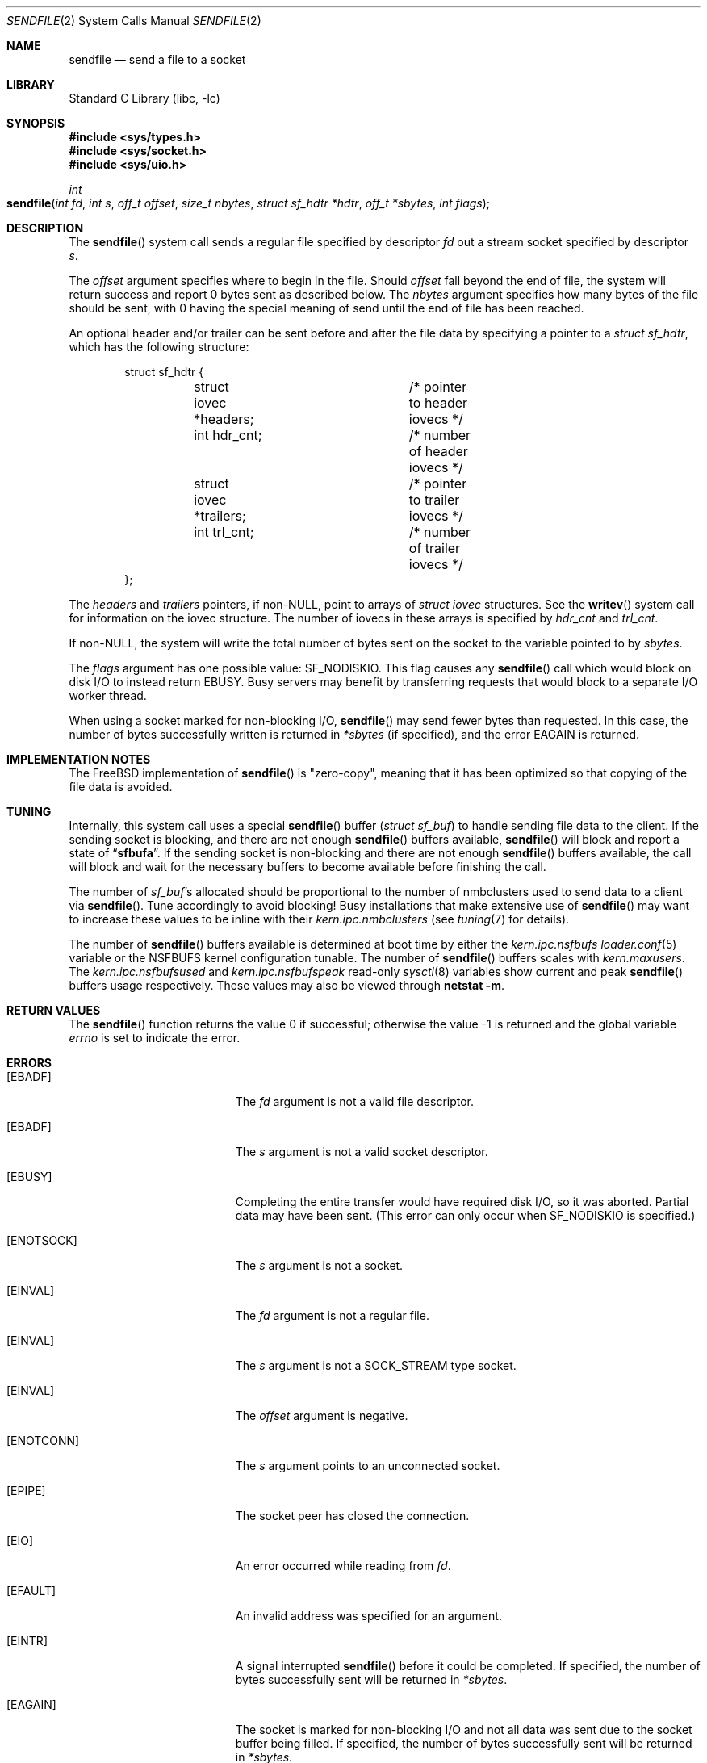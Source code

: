 .\" Copyright (c) 2003, David G. Lawrence
.\" All rights reserved.
.\"
.\" Redistribution and use in source and binary forms, with or without
.\" modification, are permitted provided that the following conditions
.\" are met:
.\" 1. Redistributions of source code must retain the above copyright
.\"    notice unmodified, this list of conditions, and the following
.\"    disclaimer.
.\" 2. Redistributions in binary form must reproduce the above copyright
.\"    notice, this list of conditions and the following disclaimer in the
.\"    documentation and/or other materials provided with the distribution.
.\"
.\" THIS SOFTWARE IS PROVIDED BY THE AUTHOR AND CONTRIBUTORS ``AS IS'' AND
.\" ANY EXPRESS OR IMPLIED WARRANTIES, INCLUDING, BUT NOT LIMITED TO, THE
.\" IMPLIED WARRANTIES OF MERCHANTABILITY AND FITNESS FOR A PARTICULAR PURPOSE
.\" ARE DISCLAIMED.  IN NO EVENT SHALL THE AUTHOR OR CONTRIBUTORS BE LIABLE
.\" FOR ANY DIRECT, INDIRECT, INCIDENTAL, SPECIAL, EXEMPLARY, OR CONSEQUENTIAL
.\" DAMAGES (INCLUDING, BUT NOT LIMITED TO, PROCUREMENT OF SUBSTITUTE GOODS
.\" OR SERVICES; LOSS OF USE, DATA, OR PROFITS; OR BUSINESS INTERRUPTION)
.\" HOWEVER CAUSED AND ON ANY THEORY OF LIABILITY, WHETHER IN CONTRACT, STRICT
.\" LIABILITY, OR TORT (INCLUDING NEGLIGENCE OR OTHERWISE) ARISING IN ANY WAY
.\" OUT OF THE USE OF THIS SOFTWARE, EVEN IF ADVISED OF THE POSSIBILITY OF
.\" SUCH DAMAGE.
.\"
.\" $FreeBSD: src/lib/libc/sys/sendfile.2,v 1.27 2005/01/11 20:50:50 ru Exp $
.\"
.Dd October 16, 2004
.Dt SENDFILE 2
.Os
.Sh NAME
.Nm sendfile
.Nd send a file to a socket
.Sh LIBRARY
.Lb libc
.Sh SYNOPSIS
.In sys/types.h
.In sys/socket.h
.In sys/uio.h
.Ft int
.Fo sendfile
.Fa "int fd" "int s" "off_t offset" "size_t nbytes"
.Fa "struct sf_hdtr *hdtr" "off_t *sbytes" "int flags"
.Fc
.Sh DESCRIPTION
The
.Fn sendfile
system call
sends a regular file specified by descriptor
.Fa fd
out a stream socket specified by descriptor
.Fa s .
.Pp
The
.Fa offset
argument specifies where to begin in the file.
Should
.Fa offset
fall beyond the end of file, the system will return
success and report 0 bytes sent as described below.
The
.Fa nbytes
argument specifies how many bytes of the file should be sent, with 0 having the special
meaning of send until the end of file has been reached.
.Pp
An optional header and/or trailer can be sent before and after the file data by specifying
a pointer to a
.Vt "struct sf_hdtr" ,
which has the following structure:
.Pp
.Bd -literal -offset indent -compact
struct sf_hdtr {
	struct iovec *headers;	/* pointer to header iovecs */
	int hdr_cnt;		/* number of header iovecs */
	struct iovec *trailers;	/* pointer to trailer iovecs */
	int trl_cnt;		/* number of trailer iovecs */
};
.Ed
.Pp
The
.Fa headers
and
.Fa trailers
pointers, if
.Pf non- Dv NULL ,
point to arrays of
.Vt "struct iovec"
structures.
See the
.Fn writev
system call for information on the iovec structure.
The number of iovecs in these
arrays is specified by
.Fa hdr_cnt
and
.Fa trl_cnt .
.Pp
If
.Pf non- Dv NULL ,
the system will write the total number of bytes sent on the socket to the
variable pointed to by
.Fa sbytes .
.Pp
The
.Fa flags
argument has one possible value:
.Dv SF_NODISKIO .
This flag causes any
.Fn sendfile
call which would block on disk I/O to instead
return
.Er EBUSY .
Busy servers may benefit by transferring requests that would
block to a separate I/O worker thread.
.Pp
When using a socket marked for non-blocking I/O,
.Fn sendfile
may send fewer bytes than requested.
In this case, the number of bytes successfully
written is returned in
.Fa *sbytes
(if specified),
and the error
.Er EAGAIN
is returned.
.Sh IMPLEMENTATION NOTES
The
.Fx
implementation of
.Fn sendfile
is "zero-copy", meaning that it has been optimized so that copying of the file data is avoided.
.Sh TUNING
Internally, this system call uses a special
.Fn sendfile
buffer
.Pq Vt "struct sf_buf"
to handle sending file data to the client.
If the sending socket is
blocking, and there are not enough
.Fn sendfile
buffers available,
.Fn sendfile
will block and report a state of
.Dq Li sfbufa .
If the sending socket is non-blocking and there are not enough
.Fn sendfile
buffers available, the call will block and wait for the
necessary buffers to become available before finishing the call.
.Pp
The number of
.Vt sf_buf Ns 's
allocated should be proportional to the number of nmbclusters used to
send data to a client via
.Fn sendfile .
Tune accordingly to avoid blocking!
Busy installations that make extensive use of
.Fn sendfile
may want to increase these values to be inline with their
.Va kern.ipc.nmbclusters
(see
.Xr tuning 7
for details).
.Pp
The number of
.Fn sendfile
buffers available is determined at boot time by either the
.Va kern.ipc.nsfbufs
.Xr loader.conf 5
variable or the
.Dv NSFBUFS
kernel configuration tunable.
The number of
.Fn sendfile
buffers scales with
.Va kern.maxusers .
The
.Va kern.ipc.nsfbufsused
and
.Va kern.ipc.nsfbufspeak
read-only
.Xr sysctl 8
variables show current and peak
.Fn sendfile
buffers usage respectively.
These values may also be viewed through
.Nm netstat Fl m .
.Sh RETURN VALUES
.Rv -std sendfile
.Sh ERRORS
.Bl -tag -width Er
.It Bq Er EBADF
The
.Fa fd
argument
is not a valid file descriptor.
.It Bq Er EBADF
The
.Fa s
argument
is not a valid socket descriptor.
.It Bq Er EBUSY
Completing the entire transfer would have required disk I/O, so
it was aborted.
Partial data may have been sent.
(This error can only occur when
.Dv SF_NODISKIO
is specified.)
.It Bq Er ENOTSOCK
The
.Fa s
argument
is not a socket.
.It Bq Er EINVAL
The
.Fa fd
argument
is not a regular file.
.It Bq Er EINVAL
The
.Fa s
argument
is not a SOCK_STREAM type socket.
.It Bq Er EINVAL
The
.Fa offset
argument
is negative.
.It Bq Er ENOTCONN
The
.Fa s
argument
points to an unconnected socket.
.It Bq Er EPIPE
The socket peer has closed the connection.
.It Bq Er EIO
An error occurred while reading from
.Fa fd .
.It Bq Er EFAULT
An invalid address was specified for an argument.
.It Bq Er EINTR
A signal interrupted
.Fn sendfile
before it could be completed.
If specified, the number
of bytes successfully sent will be returned in
.Fa *sbytes .
.It Bq Er EAGAIN
The socket is marked for non-blocking I/O and not all data was sent due to the socket buffer being filled.
If specified, the number of bytes successfully sent will be returned in
.Fa *sbytes .
.El
.Sh SEE ALSO
.Xr netstat 1 ,
.Xr open 2 ,
.Xr send 2 ,
.Xr socket 2 ,
.Xr writev 2 ,
.Xr tuning 7
.Sh HISTORY
The
.Fn sendfile
system call
first appeared in
.Fx 3.0 .
This manual page first appeared in
.Fx 3.1 .
.Sh AUTHORS
The
.Fn sendfile
system call
and this manual page were written by
.An David G. Lawrence Aq dg@dglawrence.com .
